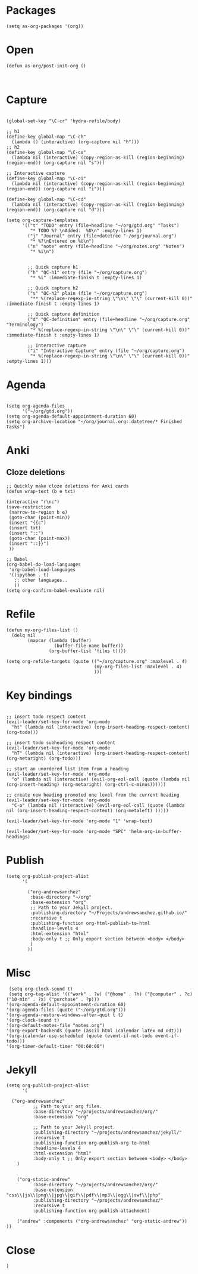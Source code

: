 * Packages

#+BEGIN_SRC elisp :tangle yes
(setq as-org-packages '(org))
#+END_SRC
* Open

#+BEGIN_SRC elisp :tangle yes
(defun as-org/post-init-org ()


#+END_SRC

* Capture

#+BEGIN_SRC elisp :tangle yes

    (global-set-key "\C-cr" 'hydra-refile/body)

    ;; h1
    (define-key global-map "\C-ch"
      (lambda () (interactive) (org-capture nil "h")))
    ;; h2
    (define-key global-map "\C-cs"
      (lambda nil (interactive) (copy-region-as-kill (region-beginning) (region-end)) (org-capture nil "s")))

    ;; Interactive capture
    (define-key global-map "\C-ci"
      (lambda nil (interactive) (copy-region-as-kill (region-beginning) (region-end)) (org-capture nil "i")))

    (define-key global-map "\C-cd"
      (lambda nil (interactive) (copy-region-as-kill (region-beginning) (region-end)) (org-capture nil "d")))

    (setq org-capture-templates
          '(("t" "TODO" entry (file+headline "~/org/gtd.org" "Tasks")
             "* TODO %? \nAdded:  %U\n" :empty-lines 1)
            ("j" "Journal" entry (file+datetree "~/org/journal.org")
             "* %?\nEntered on %U\n")
            ("n" "note" entry (file+headline "~/org/notes.org" "Notes")
             "* %i\n")


            ;; Quick capture h1
            ("h" "QC-h1" entry (file "~/org/capture.org")
             "* %i" :immediate-finish t :empty-lines 1)

            ;; Quick capture h2
            ("s" "QC-h2" plain (file "~/org/capture.org")
             "** %(replace-regexp-in-string \"\n\" \"\" (current-kill 0))" :immediate-finish t :empty-lines 1)

            ;; Quick capture definition
            ("d" "QC-definition" entry (file+headline "~/org/capture.org" "Terminology")
             "* %(replace-regexp-in-string \"\n\" \"\" (current-kill 0))" :immediate-finish t :empty-lines 1)

            ;; Interactive capture
            ("i" "Interactive Capture" entry (file "~/org/capture.org")
             "* %(replace-regexp-in-string \"\n\" \"\" (current-kill 0))" :empty-lines 1)))
#+END_SRC

#+END_SRC
* Agenda

#+BEGIN_SRC elisp :tangle yes
    
    (setq org-agenda-files
          '("~/org/gtd.org"))
    (setq org-agenda-default-appointment-duration 60)
    (setq org-archive-location "~/org/journal.org::datetree/* Finished Tasks")
#+END_SRC
* Anki
** Cloze deletions
 #+BEGIN_SRC elisp :tangle yes
     ;; Quickly make cloze deletions for Anki cards
     (defun wrap-text (b e txt)

     (interactive "r\nc")
     (save-restriction
      (narrow-to-region b e)
      (goto-char (point-min))
      (insert "{{c")
      (insert txt)
      (insert "::")
      (goto-char (point-max)) 
      (insert "::}}")
      ))
 #+END_SRC

#+BEGIN_SRC elisp :tangle yes
     ;; Babel
     (org-babel-do-load-languages
      'org-babel-load-languages
      '((ipython . t)
        ;; other languages..
        ))
     (setq org-confirm-babel-evaluate nil)
#+END_SRC

* Refile
#+BEGIN_SRC elisp :tangle yes
     (defun my-org-files-list ()
       (delq nil
             (mapcar (lambda (buffer)
                       (buffer-file-name buffer))
                     (org-buffer-list 'files t))))

     (setq org-refile-targets (quote (("~/org/capture.org" :maxlevel . 4)
                                      (my-org-files-list :maxlevel . 4)
                                      )))
#+END_SRC

* Key bindings
#+BEGIN_SRC elisp :tangle yes

     ;; insert todo respect content
     (evil-leader/set-key-for-mode 'org-mode
       "ht" (lambda nil (interactive) (org-insert-heading-respect-content) (org-todo)))

     ;; insert todo subheading respect content
     (evil-leader/set-key-for-mode 'org-mode
       "hT" (lambda nil (interactive) (org-insert-heading-respect-content) (org-metaright) (org-todo)))

     ;; start an unordered list item from a heading
     (evil-leader/set-key-for-mode 'org-mode
       "o" (lambda nil (interactive) (evil-org-eol-call (quote (lambda nil (org-insert-heading) (org-metaright) (org-ctrl-c-minus))))))

     ;; create new heading promoted one level from the current heading
     (evil-leader/set-key-for-mode 'org-mode
       "C-o" (lambda nil (interactive) (evil-org-eol-call (quote (lambda nil (org-insert-heading-respect-content) (org-metaleft) )))))

     (evil-leader/set-key-for-mode 'org-mode "1" 'wrap-text)

     (evil-leader/set-key-for-mode 'org-mode "SPC" 'helm-org-in-buffer-headings)
#+END_SRC

* Publish
#+BEGIN_SRC elisp :tangle yes
     (setq org-publish-project-alist
           '(

             ("org-andrewsanchez"
              :base-directory "~/org"
              :base-extension "org"
              ;; Path to your Jekyll project.
              :publishing-directory "~/Projects/andrewsanchez.github.io/"
              :recursive t
              :publishing-function org-html-publish-to-html
              :headline-levels 4 
              :html-extension "html"
              :body-only t ;; Only export section between <body> </body>
              )
             ))
#+END_SRC

* Misc

#+BEGIN_SRC elisp :tangle yes
   (setq org-clock-sound t)
   (setq org-tag-alist '(("work" . ?w) ("@home" . ?h) ("@computer" . ?c) ("10-min" . ?x) ("purchase" . ?p)))
  '(org-agenda-default-appointment-duration 60)
  '(org-agenda-files (quote ("~/org/gtd.org")))
  '(org-agenda-restore-windows-after-quit t t)
  '(org-clock-sound t)
  '(org-default-notes-file "notes.org")
  '(org-export-backends (quote (ascii html icalendar latex md odt)))
  '(org-icalendar-use-scheduled (quote (event-if-not-todo event-if-todo)))
  '(org-timer-default-timer "00:60:00")
#+END_SRC

* Jekyll
#+BEGIN_SRC elisp :tangle yes
(setq org-publish-project-alist
      '(

  ("org-andrewsanchez"
          ;; Path to your org files.
          :base-directory "~/projects/andrewsanchez/org/"
          :base-extension "org"

          ;; Path to your Jekyll project.
          :publishing-directory "~/projects/andrewsanchez/jekyll/"
          :recursive t
          :publishing-function org-publish-org-to-html
          :headline-levels 4 
          :html-extension "html"
          :body-only t ;; Only export section between <body> </body>
    )


    ("org-static-andrew"
          :base-directory "~/projects/andrewsanchez/org/"
          :base-extension "css\\|js\\|png\\|jpg\\|gif\\|pdf\\|mp3\\|ogg\\|swf\\|php"
          :publishing-directory "~/projects/andrewsanchez/"
          :recursive t
          :publishing-function org-publish-attachment)

    ("andrew" :components ("org-andrewsanchez" "org-static-andrew"))
))
#+END_SRC
* Close

#+BEGIN_SRC elisp :tangle yes
)
#+END_SRC
